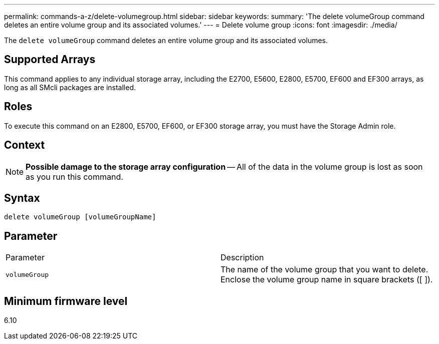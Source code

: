 ---
permalink: commands-a-z/delete-volumegroup.html
sidebar: sidebar
keywords: 
summary: 'The delete volumeGroup command deletes an entire volume group and its associated volumes.'
---
= Delete volume group
:icons: font
:imagesdir: ./media/

[.lead]
The `delete volumeGroup` command deletes an entire volume group and its associated volumes.

== Supported Arrays

This command applies to any individual storage array, including the E2700, E5600, E2800, E5700, EF600 and EF300 arrays, as long as all SMcli packages are installed.

== Roles

To execute this command on an E2800, E5700, EF600, or EF300 storage array, you must have the Storage Admin role.

== Context

[NOTE]
====
*Possible damage to the storage array configuration* -- All of the data in the volume group is lost as soon as you run this command.
====

== Syntax

----
delete volumeGroup [volumeGroupName]
----

== Parameter

|===
| Parameter| Description
a|
`volumeGroup`
a|
The name of the volume group that you want to delete. Enclose the volume group name in square brackets ([ ]).
|===

== Minimum firmware level

6.10
